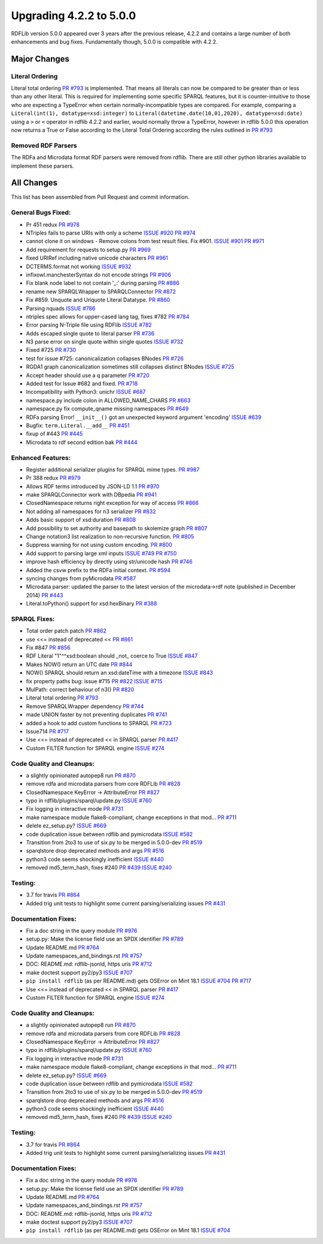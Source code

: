 .. _upgrade4to5: Upgrading from RDFLib version 4.2.2 to 5.0.0

============================================
Upgrading 4.2.2 to 5.0.0
============================================

RDFLib version 5.0.0 appeared over 3 years after the previous release, 4.2.2 and contains a large number of both enhancements and bug fixes. Fundamentally though, 5.0.0 is compatible with 4.2.2.


Major Changes
-------------

Literal Ordering
^^^^^^^^^^^^^^^^
Literal total ordering `PR #793 <https://github.com/RDFLib/rdflib/pull/793>`_ is implemented. That means all literals can now be compared to be greater than or less than any other literal.
This is required for implementing some specific SPARQL features, but it is counter-intuitive to those who are expecting a TypeError when certain normally-incompatible types are compared.
For example, comparing a ``Literal(int(1), datatype=xsd:integer)`` to ``Literal(datetime.date(10,01,2020), datatype=xsd:date)`` using a ``>`` or ``<`` operator in rdflib 4.2.2 and earlier, would normally throw a TypeError,
however in rdflib 5.0.0 this operation now returns a True or False according to the Literal Total Ordering according the rules outlined in `PR #793 <https://github.com/RDFLib/rdflib/pull/793>`_

Removed RDF Parsers
^^^^^^^^^^^^^^^^^^^
The RDFa and Microdata format RDF parsers were removed from rdflib. There are still other python libraries available to implement these parsers.

All Changes
-----------

This list has been assembled from Pull Request and commit information.

General Bugs Fixed:
^^^^^^^^^^^^^^^^^^^
* Pr 451 redux
  `PR #978 <https://github.com/RDFLib/rdflib/pull/978>`_
* NTriples fails to parse URIs with only a scheme
  `ISSUE #920 <https://github.com/RDFLib/rdflib/issues/920>`_
  `PR #974 <https://github.com/RDFLib/rdflib/pull/974>`_
* cannot clone it on windows - Remove colons from test result files. Fix #901.
  `ISSUE #901 <https://github.com/RDFLib/rdflib/issues/901>`_
  `PR #971 <https://github.com/RDFLib/rdflib/pull/971>`_
* Add requirement for requests to setup.py
  `PR #969 <https://github.com/RDFLib/rdflib/pull/969>`_
* fixed URIRef including native unicode characters
  `PR #961 <https://github.com/RDFLib/rdflib/pull/961>`_
* DCTERMS.format not working
  `ISSUE #932 <https://github.com/RDFLib/rdflib/issues/932>`_
* infixowl.manchesterSyntax do not encode strings
  `PR #906 <https://github.com/RDFLib/rdflib/pull/906>`_
* Fix blank node label to not contain '_:' during parsing
  `PR #886 <https://github.com/RDFLib/rdflib/pull/886>`_
* rename new SPARQLWrapper to SPARQLConnector
  `PR #872 <https://github.com/RDFLib/rdflib/pull/872>`_
* Fix #859. Unquote and Uriquote Literal Datatype.
  `PR #860 <https://github.com/RDFLib/rdflib/pull/860>`_
* Parsing nquads
  `ISSUE #786 <https://github.com/RDFLib/rdflib/issues/786>`_
* ntriples spec allows for upper-cased lang tag, fixes #782
  `PR #784 <https://github.com/RDFLib/rdflib/pull/784>`_
* Error parsing N-Triple file using RDFlib
  `ISSUE #782 <https://github.com/RDFLib/rdflib/issues/782>`_
* Adds escaped single quote to literal parser
  `PR #736 <https://github.com/RDFLib/rdflib/pull/736>`_
* N3 parse error on single quote within single quotes
  `ISSUE #732 <https://github.com/RDFLib/rdflib/issues/732>`_
* Fixed #725
  `PR #730 <https://github.com/RDFLib/rdflib/pull/730>`_
* test for issue #725: canonicalization collapses BNodes
  `PR #726 <https://github.com/RDFLib/rdflib/pull/726>`_
* RGDA1 graph canonicalization sometimes still collapses distinct BNodes
  `ISSUE #725 <https://github.com/RDFLib/rdflib/issues/725>`_
* Accept header should use a q parameter
  `PR #720 <https://github.com/RDFLib/rdflib/pull/720>`_
* Added test for Issue #682 and fixed.
  `PR #718 <https://github.com/RDFLib/rdflib/pull/718>`_
* Incompatibility with Python3: unichr
  `ISSUE #687 <https://github.com/RDFLib/rdflib/issues/687>`_
* namespace.py include colon in ALLOWED_NAME_CHARS
  `PR #663 <https://github.com/RDFLib/rdflib/pull/663>`_
* namespace.py fix compute_qname missing namespaces
  `PR #649 <https://github.com/RDFLib/rdflib/pull/649>`_
* RDFa parsing Error! ``__init__()`` got an unexpected keyword argument 'encoding'
  `ISSUE #639 <https://github.com/RDFLib/rdflib/issues/639>`_
* Bugfix: ``term.Literal.__add__``
  `PR #451 <https://github.com/RDFLib/rdflib/pull/451>`_
* fixup of #443
  `PR #445 <https://github.com/RDFLib/rdflib/pull/445>`_
* Microdata to rdf second edition bak
  `PR #444 <https://github.com/RDFLib/rdflib/pull/444>`_

Enhanced Features:
^^^^^^^^^^^^^^^^^^
* Register additional serializer plugins for SPARQL mime types.
  `PR #987 <https://github.com/RDFLib/rdflib/pull/987>`_
* Pr 388 redux
  `PR #979 <https://github.com/RDFLib/rdflib/pull/979>`_
* Allows RDF terms introduced by JSON-LD 1.1
  `PR #970 <https://github.com/RDFLib/rdflib/pull/970>`_
* make SPARQLConnector work with DBpedia
  `PR #941 <https://github.com/RDFLib/rdflib/pull/941>`_
* ClosedNamespace returns right exception for way of access
  `PR #866 <https://github.com/RDFLib/rdflib/pull/866>`_
* Not adding all namespaces for n3 serializer
  `PR #832 <https://github.com/RDFLib/rdflib/pull/832>`_
* Adds basic support of xsd:duration
  `PR #808 <https://github.com/RDFLib/rdflib/pull/808>`_
* Add possibility to set authority and basepath to skolemize graph
  `PR #807 <https://github.com/RDFLib/rdflib/pull/807>`_
* Change notation3 list realization to non-recursive function.
  `PR #805 <https://github.com/RDFLib/rdflib/pull/805>`_
* Suppress warning for not using custom encoding.
  `PR #800 <https://github.com/RDFLib/rdflib/pull/800>`_
* Add support to parsing large xml inputs
  `ISSUE #749 <https://github.com/RDFLib/rdflib/issues/749>`_
  `PR #750 <https://github.com/RDFLib/rdflib/pull/750>`_
* improve hash efficiency by directly using str/unicode hash
  `PR #746 <https://github.com/RDFLib/rdflib/pull/746>`_
* Added the csvw prefix to the RDFa initial context.
  `PR #594 <https://github.com/RDFLib/rdflib/pull/594>`_
* syncing changes from pyMicrodata
  `PR #587 <https://github.com/RDFLib/rdflib/pull/587>`_
* Microdata parser: updated the parser to the latest version of the microdata->rdf note (published in December 2014)
  `PR #443 <https://github.com/RDFLib/rdflib/pull/443>`_
* Literal.toPython() support for xsd:hexBinary
  `PR #388 <https://github.com/RDFLib/rdflib/pull/388>`_

SPARQL Fixes:
^^^^^^^^^^^^^
* Total order patch patch
  `PR #862 <https://github.com/RDFLib/rdflib/pull/862>`_
* use <<= instead of deprecated <<
  `PR #861 <https://github.com/RDFLib/rdflib/pull/861>`_
* Fix #847
  `PR #856 <https://github.com/RDFLib/rdflib/pull/856>`_
* RDF Literal "1"^^xsd:boolean should _not_ coerce to True
  `ISSUE #847 <https://github.com/RDFLib/rdflib/issues/847>`_
* Makes NOW() return an UTC date
  `PR #844 <https://github.com/RDFLib/rdflib/pull/844>`_
* NOW() SPARQL should return an xsd:dateTime with a timezone
  `ISSUE #843 <https://github.com/RDFLib/rdflib/issues/843>`_
* fix property paths bug: issue #715
  `PR #822 <https://github.com/RDFLib/rdflib/pull/822>`_
  `ISSUE #715 <https://github.com/RDFLib/rdflib/issues/715>`_
* MulPath: correct behaviour of n3()
  `PR #820 <https://github.com/RDFLib/rdflib/pull/820>`_
* Literal total ordering
  `PR #793 <https://github.com/RDFLib/rdflib/pull/793>`_
* Remove SPARQLWrapper dependency
  `PR #744 <https://github.com/RDFLib/rdflib/pull/744>`_
* made UNION faster by not preventing duplicates
  `PR #741 <https://github.com/RDFLib/rdflib/pull/741>`_
* added a hook to add custom functions to SPARQL
  `PR #723 <https://github.com/RDFLib/rdflib/pull/723>`_
* Issue714
  `PR #717 <https://github.com/RDFLib/rdflib/pull/717>`_
* Use <<= instead of deprecated << in SPARQL parser
  `PR #417 <https://github.com/RDFLib/rdflib/pull/417>`_
* Custom FILTER function for SPARQL engine
  `ISSUE #274 <https://github.com/RDFLib/rdflib/issues/274>`_

Code Quality and Cleanups:
^^^^^^^^^^^^^^^^^^^^^^^^^^
* a slightly opinionated autopep8 run
  `PR #870 <https://github.com/RDFLib/rdflib/pull/870>`_
* remove rdfa and microdata parsers from core RDFLib
  `PR #828 <https://github.com/RDFLib/rdflib/pull/828>`_
* ClosedNamespace KeyError -> AttributeError
  `PR #827 <https://github.com/RDFLib/rdflib/pull/827>`_
* typo in rdflib/plugins/sparql/update.py
  `ISSUE #760 <https://github.com/RDFLib/rdflib/issues/760>`_
* Fix logging in interactive mode
  `PR #731 <https://github.com/RDFLib/rdflib/pull/731>`_
* make namespace module flake8-compliant, change exceptions in that mod…
  `PR #711 <https://github.com/RDFLib/rdflib/pull/711>`_
* delete ez_setup.py?
  `ISSUE #669 <https://github.com/RDFLib/rdflib/issues/669>`_
* code duplication issue between rdflib and pymicrodata
  `ISSUE #582 <https://github.com/RDFLib/rdflib/issues/582>`_
* Transition from 2to3 to use of six.py to be merged in 5.0.0-dev
  `PR #519 <https://github.com/RDFLib/rdflib/pull/519>`_
* sparqlstore drop deprecated methods and args
  `PR #516 <https://github.com/RDFLib/rdflib/pull/516>`_
* python3 code seems shockingly inefficient
  `ISSUE #440 <https://github.com/RDFLib/rdflib/issues/440>`_
* removed md5_term_hash, fixes #240
  `PR #439 <https://github.com/RDFLib/rdflib/pull/439>`_
  `ISSUE #240 <https://github.com/RDFLib/rdflib/issues/240>`_

Testing:
^^^^^^^^
* 3.7 for travis
  `PR #864 <https://github.com/RDFLib/rdflib/pull/864>`_
* Added trig unit tests to highlight some current parsing/serializing issues
  `PR #431 <https://github.com/RDFLib/rdflib/pull/431>`_

Documentation Fixes:
^^^^^^^^^^^^^^^^^^^^
* Fix a doc string in the query module
  `PR #976 <https://github.com/RDFLib/rdflib/pull/976>`_
* setup.py: Make the license field use an SPDX identifier
  `PR #789 <https://github.com/RDFLib/rdflib/pull/789>`_
* Update README.md
  `PR #764 <https://github.com/RDFLib/rdflib/pull/764>`_
* Update namespaces_and_bindings.rst
  `PR #757 <https://github.com/RDFLib/rdflib/pull/757>`_
* DOC: README.md: rdflib-jsonld, https uris
  `PR #712 <https://github.com/RDFLib/rdflib/pull/712>`_
* make doctest support py2/py3
  `ISSUE #707 <https://github.com/RDFLib/rdflib/issues/707>`_
* ``pip install rdflib`` (as per README.md) gets OSError on Mint 18.1
  `ISSUE #704 <https://github.com/RDFLib/rdflib/issues/704>`_
  `PR #717 <https://github.com/RDFLib/rdflib/pull/717>`_
* Use <<= instead of deprecated << in SPARQL parser
  `PR #417 <https://github.com/RDFLib/rdflib/pull/417>`_
* Custom FILTER function for SPARQL engine
  `ISSUE #274 <https://github.com/RDFLib/rdflib/issues/274>`_

Code Quality and Cleanups:
^^^^^^^^^^^^^^^^^^^^^^^^^^
* a slightly opinionated autopep8 run
  `PR #870 <https://github.com/RDFLib/rdflib/pull/870>`_
* remove rdfa and microdata parsers from core RDFLib
  `PR #828 <https://github.com/RDFLib/rdflib/pull/828>`_
* ClosedNamespace KeyError -> AttributeError
  `PR #827 <https://github.com/RDFLib/rdflib/pull/827>`_
* typo in rdflib/plugins/sparql/update.py
  `ISSUE #760 <https://github.com/RDFLib/rdflib/issues/760>`_
* Fix logging in interactive mode
  `PR #731 <https://github.com/RDFLib/rdflib/pull/731>`_
* make namespace module flake8-compliant, change exceptions in that mod…
  `PR #711 <https://github.com/RDFLib/rdflib/pull/711>`_
* delete ez_setup.py?
  `ISSUE #669 <https://github.com/RDFLib/rdflib/issues/669>`_
* code duplication issue between rdflib and pymicrodata
  `ISSUE #582 <https://github.com/RDFLib/rdflib/issues/582>`_
* Transition from 2to3 to use of six.py to be merged in 5.0.0-dev
  `PR #519 <https://github.com/RDFLib/rdflib/pull/519>`_
* sparqlstore drop deprecated methods and args
  `PR #516 <https://github.com/RDFLib/rdflib/pull/516>`_
* python3 code seems shockingly inefficient
  `ISSUE #440 <https://github.com/RDFLib/rdflib/issues/440>`_
* removed md5_term_hash, fixes #240
  `PR #439 <https://github.com/RDFLib/rdflib/pull/439>`_
  `ISSUE #240 <https://github.com/RDFLib/rdflib/issues/240>`_

Testing:
^^^^^^^^
* 3.7 for travis
  `PR #864 <https://github.com/RDFLib/rdflib/pull/864>`_
* Added trig unit tests to highlight some current parsing/serializing issues
  `PR #431 <https://github.com/RDFLib/rdflib/pull/431>`_

Documentation Fixes:
^^^^^^^^^^^^^^^^^^^^
* Fix a doc string in the query module
  `PR #976 <https://github.com/RDFLib/rdflib/pull/976>`_
* setup.py: Make the license field use an SPDX identifier
  `PR #789 <https://github.com/RDFLib/rdflib/pull/789>`_
* Update README.md
  `PR #764 <https://github.com/RDFLib/rdflib/pull/764>`_
* Update namespaces_and_bindings.rst
  `PR #757 <https://github.com/RDFLib/rdflib/pull/757>`_
* DOC: README.md: rdflib-jsonld, https uris
  `PR #712 <https://github.com/RDFLib/rdflib/pull/712>`_
* make doctest support py2/py3
  `ISSUE #707 <https://github.com/RDFLib/rdflib/issues/707>`_
* ``pip install rdflib`` (as per README.md) gets OSError on Mint 18.1
  `ISSUE #704 <https://github.com/RDFLib/rdflib/issues/704>`_

